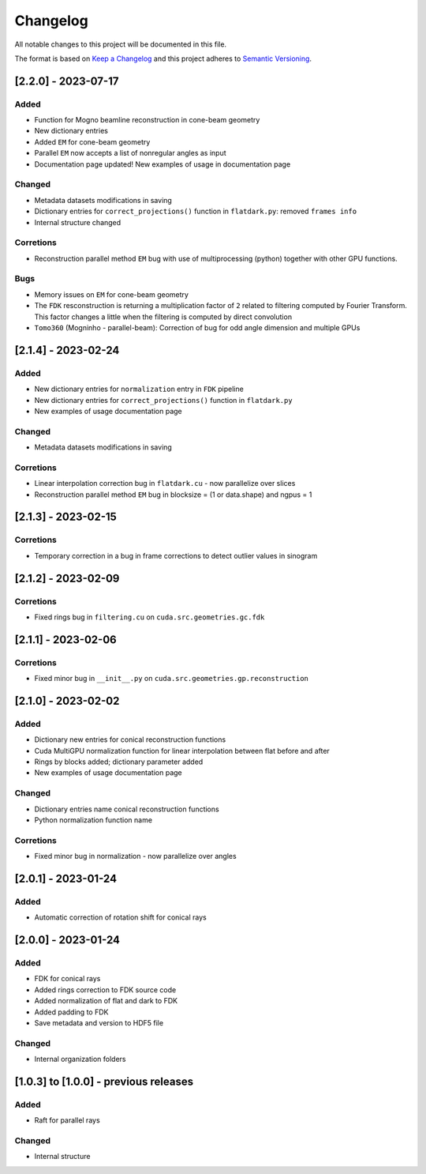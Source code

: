 Changelog
=========
All notable changes to this project will be documented in this file.

The format is based on `Keep a Changelog <https://keepachangelog.com/en/1.0.0/>`_ and this project adheres to `Semantic Versioning <https://semver.org/spec/v2.0.0.html>`_.

[2.2.0] - 2023-07-17
--------------------
Added
~~~~~
- Function for Mogno beamline reconstruction in cone-beam geometry
- New dictionary entries 
- Added ``EM`` for cone-beam geometry
- Parallel ``EM`` now accepts a list of nonregular angles as input
- Documentation page updated! New examples of usage in documentation page

Changed
~~~~~~~
- Metadata datasets modifications in saving 
- Dictionary entries for ``correct_projections()`` function in ``flatdark.py``: removed ``frames info``
- Internal structure changed

Corretions
~~~~~~~~~~
- Reconstruction parallel method ``EM`` bug with use of multiprocessing (python) together with other GPU functions.

Bugs
~~~~~~~~~~
- Memory issues on ``EM`` for cone-beam geometry
- The ``FDK`` resconstruction is returning a multiplication factor of ``2`` related to filtering computed by Fourier Transform. This factor changes a little when the filtering is computed by direct convolution
- ``Tomo360`` (Mogninho - parallel-beam): Correction of bug for odd angle dimension and multiple GPUs

[2.1.4] - 2023-02-24
--------------------
Added
~~~~~
- New dictionary entries for ``normalization`` entry in ``FDK`` pipeline
- New dictionary entries for ``correct_projections()`` function in ``flatdark.py`` 
- New examples of usage documentation page

Changed
~~~~~~~
- Metadata datasets modifications in saving 

Corretions
~~~~~~~~~~
- Linear interpolation correction bug in ``flatdark.cu`` - now parallelize over slices
- Reconstruction parallel method ``EM`` bug in blocksize = (1 or data.shape) and ngpus = 1


[2.1.3] - 2023-02-15
--------------------
Corretions
~~~~~~~~~~
- Temporary correction in a bug in frame corrections to detect outlier values in sinogram

[2.1.2] - 2023-02-09
--------------------
Corretions
~~~~~~~~~~
- Fixed rings bug  in ``filtering.cu`` on ``cuda.src.geometries.gc.fdk``

[2.1.1] - 2023-02-06
--------------------
Corretions
~~~~~~~~~~
- Fixed minor bug in ``__init__.py`` on ``cuda.src.geometries.gp.reconstruction``

[2.1.0] - 2023-02-02
--------------------
Added
~~~~~
- Dictionary new entries for conical reconstruction functions
- Cuda MultiGPU normalization function for linear interpolation between flat before and after
- Rings by blocks added; dictionary parameter added
- New examples of usage documentation page

Changed
~~~~~~~
- Dictionary entries name conical reconstruction functions
- Python normalization function name

Corretions
~~~~~~~~~~
- Fixed minor bug in normalization - now parallelize over angles

[2.0.1] - 2023-01-24
--------------------
Added
~~~~~
- Automatic correction of rotation shift for conical rays

[2.0.0] - 2023-01-24
--------------------
Added
~~~~~
- FDK for conical rays
- Added rings correction to FDK source code
- Added normalization of flat and dark to FDK
- Added padding to FDK
- Save metadata and version to HDF5 file

Changed
~~~~~~~
- Internal organization folders

[1.0.3] to [1.0.0] - previous releases
--------------------------------------
Added
~~~~~
- Raft for parallel rays 

Changed
~~~~~
- Internal structure

